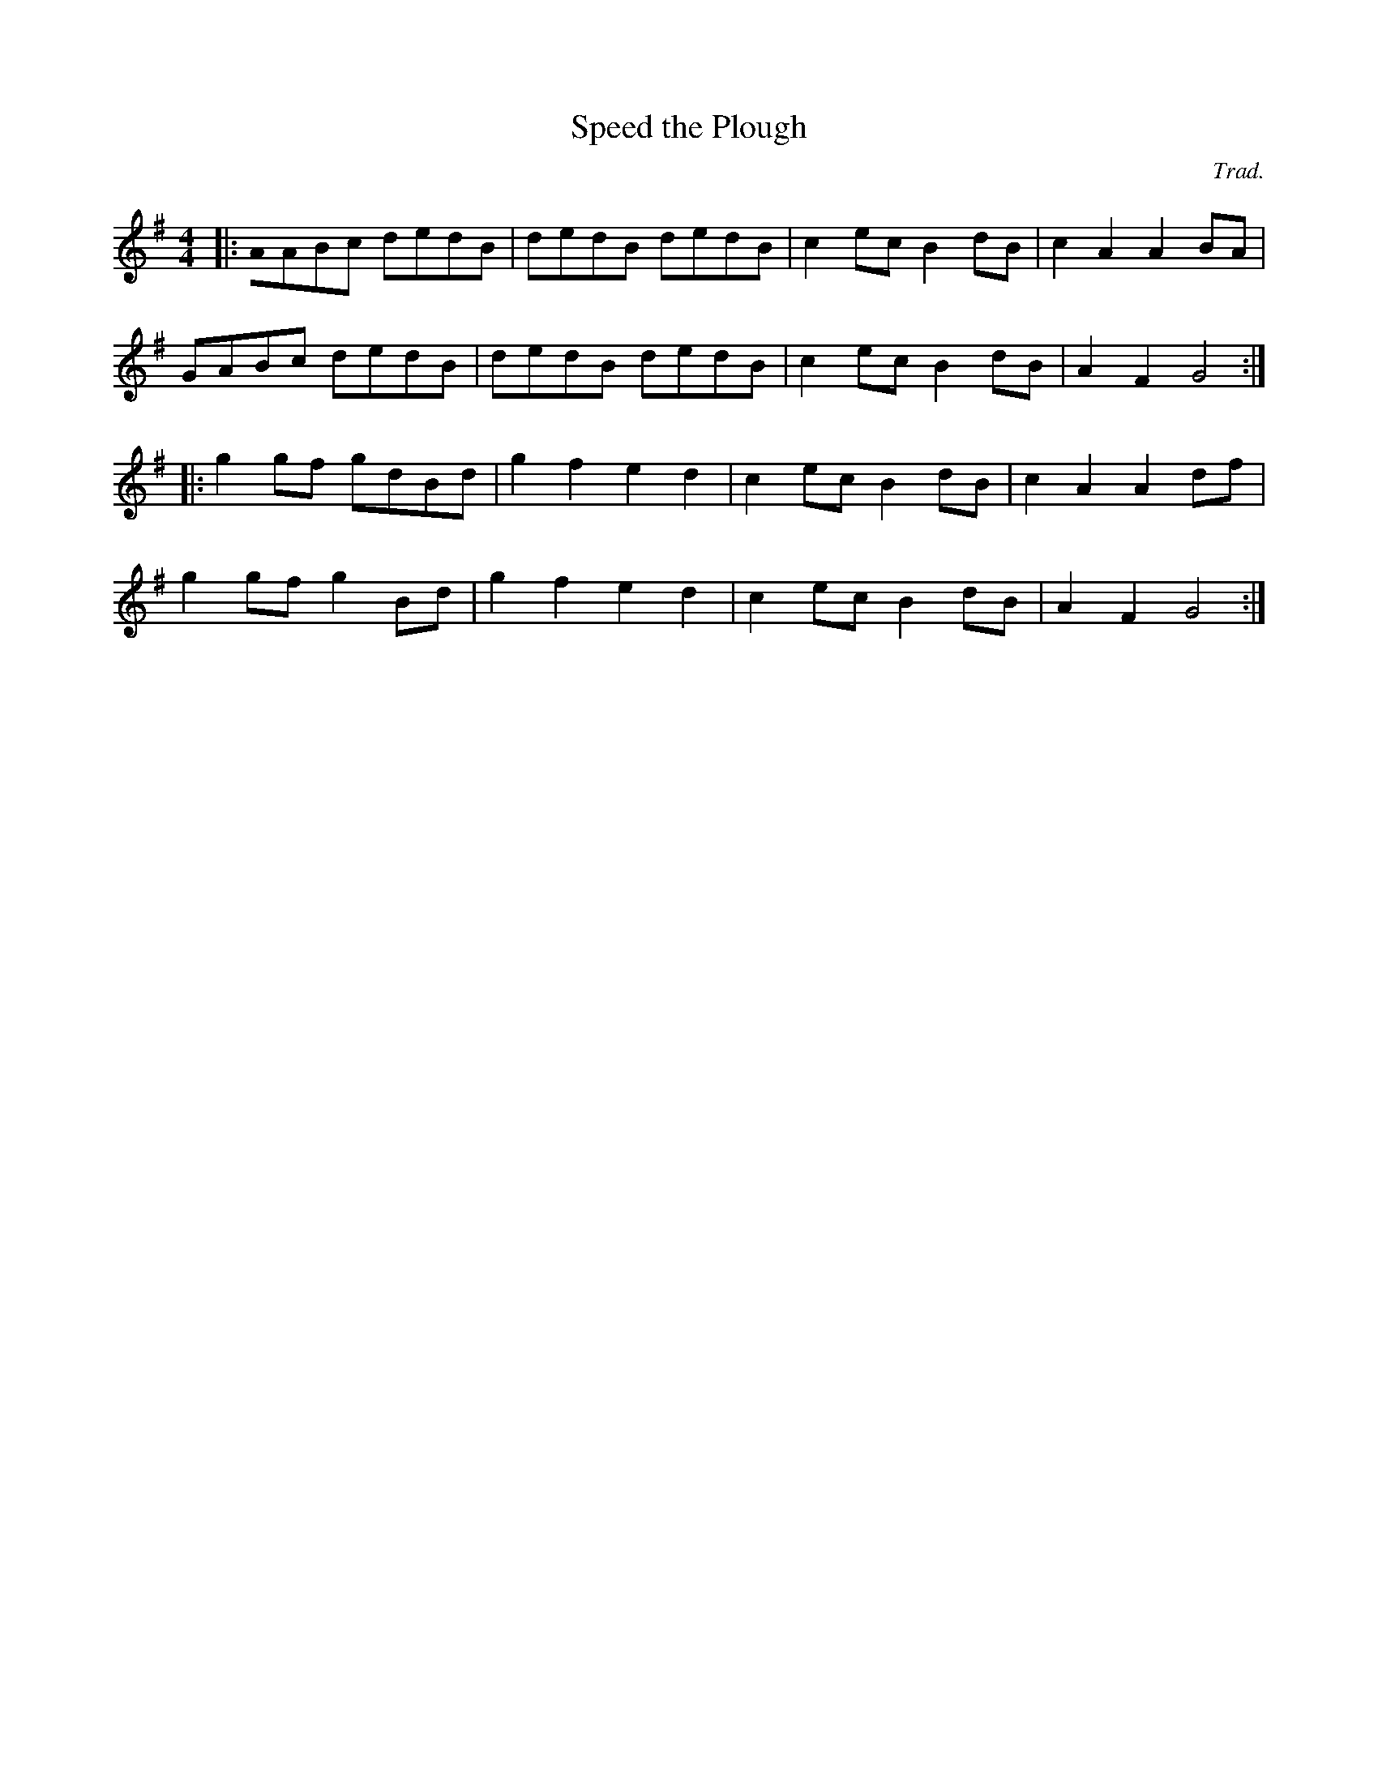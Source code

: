 X:1
T:Speed the Plough
M:4/4
C:Trad.
K:G
|:A0ABc dedB|dedB dedB|c2ec B2dB|c2A2 A2BA|
  GABc dedB|dedB dedB|c2ec B2dB|A2F2 G4:|
|:g2gf gdBd|g2f2 e2d2|c2ec B2dB|c2A2 A2df|
  g2gf g2Bd|g2f2 e2d2|c2ec B2dB|A2F2 G4:|